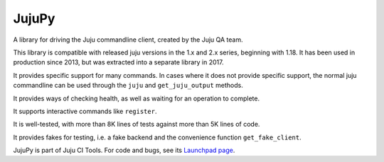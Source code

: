 JujuPy
######

A library for driving the Juju commandline client, created by the Juju QA
team.

This library is compatible with released juju versions in the 1.x and 2.x
series, beginning with 1.18.  It has been used in production since 2013, but
was extracted into a separate library in 2017.

It provides specific support for many commands.  In cases where it does not
provide specific support, the normal juju commandline can be used through the
``juju`` and ``get_juju_output`` methods.

It provides ways of checking health, as well as waiting for an operation to
complete.

It supports interactive commands like ``register``.

It is well-tested, with more than 8K lines of tests against more than 5K lines
of code.

It provides fakes for testing, i.e. a fake backend and the convenience
function ``get_fake_client``.

JujuPy is part of Juju CI Tools.  For code and bugs, see its `Launchpad page`_.

.. _Launchpad page: https://launchpad.net/juju-ci-tools
